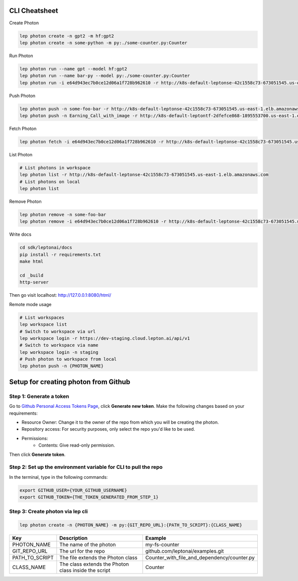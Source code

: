 CLI Cheatsheet
=============

Create Photon

.. code:: shell

   lep photon create -n gpt2 -m hf:gpt2 
   lep photon create -n some-python -m py:./some-counter.py:Counter



Run Photon

.. code:: shell
   
   lep photon run --name gpt --model hf:gpt2
   lep photon run --name bar-py --model py:./some-counter.py:Counter
   lep photon run -i e64d943ec7b0ce12d06a1f728b962610 -r http://k8s-default-leptonse-42c1558c73-673051545.us-east-1.elb.amazonaws.com

Push Photon

.. code:: shell
   
   lep photon push -n some-foo-bar -r http://k8s-default-leptonse-42c1558c73-673051545.us-east-1.elb.amazonaws.com
   lep photon push -n Earning_Call_with_image -r http://k8s-default-leptontf-2dfefce868-1895553700.us-east-1.elb.amazonaws.com


Fetch Photon

.. code:: shell
   
   lep photon fetch -i e64d943ec7b0ce12d06a1f728b962610 -r http://k8s-default-leptonse-42c1558c73-673051545.us-east-1.elb.amazonaws.com

List Photon

.. code:: shell
   
   # List photons in workspace
   lep photon list -r http://k8s-default-leptonse-42c1558c73-673051545.us-east-1.elb.amazonaws.com
   # List photons on local
   lep photon list

Remove Photon

.. code:: shell
   
   lep photon remove -n some-foo-bar
   lep photon remove -i e64d943ec7b0ce12d06a1f728b962610 -r http://k8s-default-leptonse-42c1558c73-673051545.us-east-1.elb.amazonaws.com

Write docs

.. code:: shell
   
   cd sdk/leptonai/docs
   pip install -r requirements.txt
   make html

   cd _build
   http-server

Then go visit localhost: http://127.0.0.1:8080/html/

Remote mode usage

.. code:: shell

   # List workspaces
   lep workspace list
   # Switch to workspace via url
   lep workspace login -r https://dev-staging.cloud.lepton.ai/api/v1
   # Switch to workspace via name
   lep workspace login -n staging
   # Push photon to workspace from local
   lep photon push -n {PHOTON_NAME}
  

Setup for creating photon from Github
=====================================

Step 1: Generate a token
------------------------
Go to `Github Personal Access Tokens Page <https://github.com/settings/tokens?type=beta>`_, click **Generate new token**. Make the following changes based on your requirements:

- Resource Owner: Change it to the owner of the repo from which you will be creating the photon.
- Repository access: For security purposes, only select the repo you'd like to be used.
- Permissions:
    - Contents: Give read-only permission.

Then click **Generate token**.

Step 2: Set up the environment variable for CLI to pull the repo
----------------------------------------------------------------
In the terminal, type in the following commands:

.. code-block:: bash

   export GITHUB_USER={YOUR_GITHUB_USERNAME}
   export GITHUB_TOKEN={THE_TOKEN_GENERATED_FROM_STEP_1}

Step 3: Create photon via lep cli
------------------------------------

.. code-block:: bash

   lep photon create -n {PHOTON_NAME} -m py:{GIT_REPO_URL}:{PATH_TO_SCRIPT}:{CLASS_NAME}


+----------------+------------------------------------------------------+---------------------------------------------+
| Key            | Description                                          | Example                                     |
+================+======================================================+=============================================+
| PHOTON_NAME    | The name of the photon                               | my-fs-counter                               |
+----------------+------------------------------------------------------+---------------------------------------------+
| GIT_REPO_URL   | The url for the repo                                 | github.com/leptonai/examples.git            |
+----------------+------------------------------------------------------+---------------------------------------------+
| PATH_TO_SCRIPT | The file extends the Photon class                    | Counter_with_file_and_dependency/counter.py |
+----------------+------------------------------------------------------+---------------------------------------------+
| CLASS_NAME     | The class extends the Photon class inside the script | Counter                                     |
+----------------+------------------------------------------------------+---------------------------------------------+
